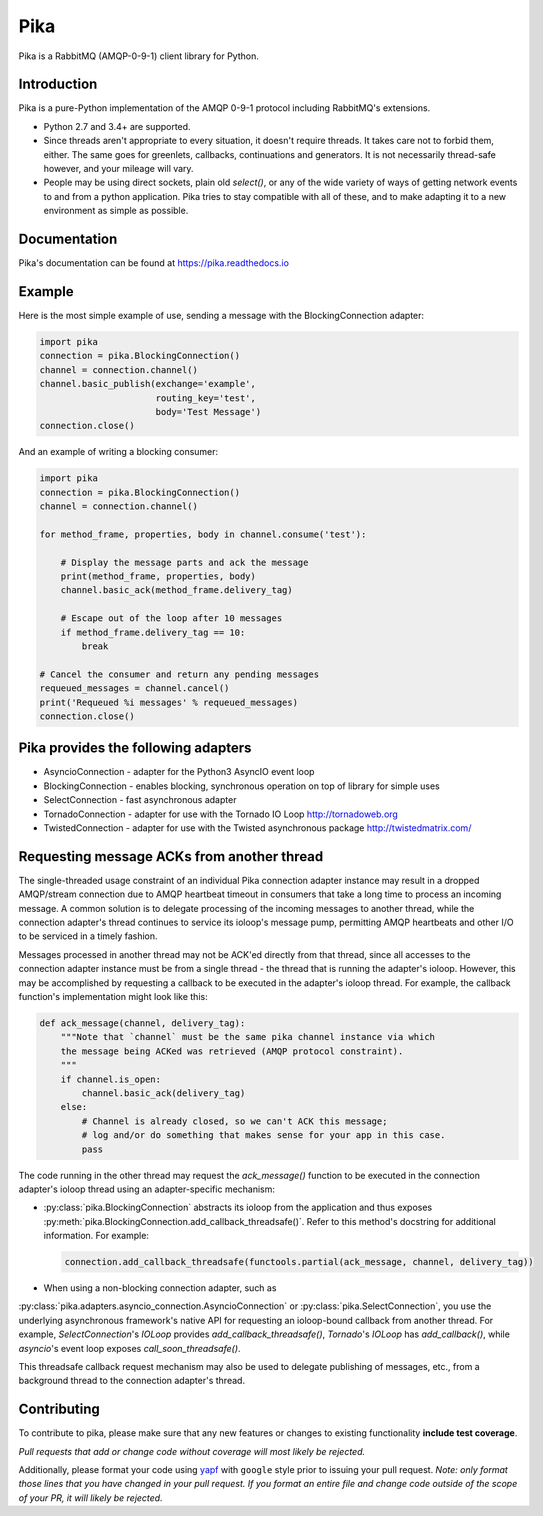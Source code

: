 Pika
====
Pika is a RabbitMQ (AMQP-0-9-1) client library for Python.

|Version| |Python versions| |Status| |Coverage| |License| |Docs|

Introduction
-------------
Pika is a pure-Python implementation of the AMQP 0-9-1 protocol including RabbitMQ's
extensions.

- Python 2.7 and 3.4+ are supported.

- Since threads aren't appropriate to every situation, it doesn't
  require threads. It takes care not to forbid them, either. The same
  goes for greenlets, callbacks, continuations and generators. It is
  not necessarily thread-safe however, and your mileage will vary.

- People may be using direct sockets, plain old `select()`,
  or any of the wide variety of ways of getting network events to and from a
  python application. Pika tries to stay compatible with all of these, and to
  make adapting it to a new environment as simple as possible.

Documentation
-------------
Pika's documentation can be found at `https://pika.readthedocs.io <https://pika.readthedocs.io>`_

Example
-------
Here is the most simple example of use, sending a message with the BlockingConnection adapter:

.. code :: python

    import pika
    connection = pika.BlockingConnection()
    channel = connection.channel()
    channel.basic_publish(exchange='example',
                          routing_key='test',
                          body='Test Message')
    connection.close()

And an example of writing a blocking consumer:

.. code :: python

    import pika
    connection = pika.BlockingConnection()
    channel = connection.channel()

    for method_frame, properties, body in channel.consume('test'):

        # Display the message parts and ack the message
        print(method_frame, properties, body)
        channel.basic_ack(method_frame.delivery_tag)

        # Escape out of the loop after 10 messages
        if method_frame.delivery_tag == 10:
            break

    # Cancel the consumer and return any pending messages
    requeued_messages = channel.cancel()
    print('Requeued %i messages' % requeued_messages)
    connection.close()

Pika provides the following adapters
------------------------------------

- AsyncioConnection  - adapter for the Python3 AsyncIO event loop
- BlockingConnection - enables blocking, synchronous operation on top of library for simple uses
- SelectConnection   - fast asynchronous adapter
- TornadoConnection  - adapter for use with the Tornado IO Loop http://tornadoweb.org
- TwistedConnection  - adapter for use with the Twisted asynchronous package http://twistedmatrix.com/

Requesting message ACKs from another thread
-------------------------------------------
The single-threaded usage constraint of an individual Pika connection adapter
instance may result in a dropped AMQP/stream connection due to AMQP heartbeat
timeout in consumers that take a long time to process an incoming message. A
common solution is to delegate processing of the incoming messages to another
thread, while the connection adapter's thread continues to service its ioloop's
message pump, permitting AMQP heartbeats and other I/O to be serviced in a
timely fashion.

Messages processed in another thread may not be ACK'ed directly from that thread,
since all accesses to the connection adapter instance must be from a single
thread - the thread that is running the adapter's ioloop. However, this may be
accomplished by requesting a callback to be executed in the adapter's ioloop
thread. For example, the callback function's implementation might look like this:

.. code :: python

    def ack_message(channel, delivery_tag):
        """Note that `channel` must be the same pika channel instance via which
        the message being ACKed was retrieved (AMQP protocol constraint).
        """
        if channel.is_open:
            channel.basic_ack(delivery_tag)
        else:
            # Channel is already closed, so we can't ACK this message;
            # log and/or do something that makes sense for your app in this case.
            pass

The code running in the other thread may request the `ack_message()` function
to be executed in the connection adapter's ioloop thread using an
adapter-specific mechanism:

- :py:class:`pika.BlockingConnection` abstracts its ioloop from the application
  and thus exposes :py:meth:`pika.BlockingConnection.add_callback_threadsafe()`.
  Refer to this method's docstring for additional information. For example:

  .. code :: python

      connection.add_callback_threadsafe(functools.partial(ack_message, channel, delivery_tag))

- When using a non-blocking connection adapter, such as
:py:class:`pika.adapters.asyncio_connection.AsyncioConnection` or
:py:class:`pika.SelectConnection`, you use the underlying asynchronous
framework's native API for requesting an ioloop-bound callback from
another thread. For example, `SelectConnection`'s `IOLoop` provides
`add_callback_threadsafe()`, `Tornado`'s `IOLoop` has
`add_callback()`, while `asyncio`'s event loop exposes
`call_soon_threadsafe()`.

This threadsafe callback request mechanism may also be used to delegate
publishing of messages, etc., from a background thread to the connection adapter's
thread.

Contributing
------------
To contribute to pika, please make sure that any new features or changes
to existing functionality **include test coverage**.

*Pull requests that add or change code without coverage will most likely be rejected.*

Additionally, please format your code using `yapf <http://pypi.python.org/pypi/yapf>`_
with ``google`` style prior to issuing your pull request. *Note: only format those
lines that you have changed in your pull request. If you format an entire file and
change code outside of the scope of your PR, it will likely be rejected.*

.. |Version| image:: https://img.shields.io/pypi/v/pika.svg?
   :target: http://badge.fury.io/py/pika

.. |Python versions| image:: https://img.shields.io/pypi/pyversions/pika.svg
    :target: https://pypi.python.org/pypi/pika

.. |Status| image:: https://img.shields.io/travis/pika/pika.svg?
   :target: https://travis-ci.org/pika/pika

.. |Coverage| image:: https://img.shields.io/codecov/c/github/pika/pika.svg?
   :target: https://codecov.io/github/pika/pika?branch=master

.. |License| image:: https://img.shields.io/pypi/l/pika.svg?
   :target: https://pika.readthedocs.io

.. |Docs| image:: https://readthedocs.org/projects/pika/badge/?version=stable
   :target: https://pika.readthedocs.io
   :alt: Documentation Status
